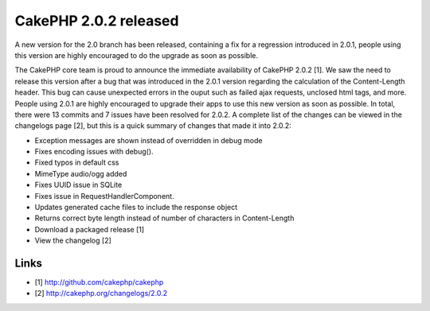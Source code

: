 CakePHP 2.0.2 released
======================

A new version for the 2.0 branch has been released, containing a fix
for a regression introduced in 2.0.1, people using this version are
highly encouraged to do the upgrade as soon as possible.

The CakePHP core team is proud to announce the immediate availability
of CakePHP 2.0.2 [1]. We saw the need to release this version after a
bug that was introduced in the 2.0.1 version regarding the calculation
of the Content-Length header. This bug can cause unexpected errors in
the ouput such as failed ajax requests, unclosed html tags, and more.
People using 2.0.1 are highly encouraged to upgrade their apps to use
this new version as soon as possible. In total, there were 13 commits
and 7 issues have been resolved for 2.0.2. A complete list of the
changes can be viewed in the changelogs page [2], but this is a quick
summary of changes that made it into 2.0.2:

+ Exception messages are shown instead of overridden in debug mode
+ Fixes encoding issues with debug().
+ Fixed typos in default css
+ MimeType audio/ogg added
+ Fixes UUID issue in SQLite
+ Fixes issue in RequestHandlerComponent.
+ Updates generated cache files to include the response object
+ Returns correct byte length instead of number of characters in
  Content-Length
+ Download a packaged release [1]
+ View the changelog [2]



Links
~~~~~

+ [1] `http://github.com/cakephp/cakephp`_
+ [2] `http://cakephp.org/changelogs/2.0.2`_




.. _http://cakephp.org/changelogs/2.0.2: http://cakephp.org/changelogs/2.0.2
.. _http://github.com/cakephp/cakephp: http://github.com/cakephp/cakephp

.. author:: lorenzo
.. categories:: news
.. tags:: release,2.0.2,News

